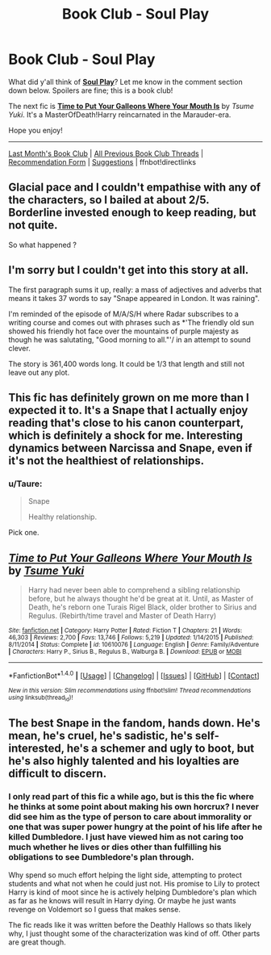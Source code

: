 #+TITLE: Book Club - Soul Play

* Book Club - Soul Play
:PROPERTIES:
:Score: 21
:DateUnix: 1509836800.0
:DateShort: 2017-Nov-05
:FlairText: Discussion
:END:
What did y'all think of *[[https://drive.google.com/drive/folders/0BwfE6l6RtZAsd2xYdHliN0NrN0E][Soul Play]]*? Let me know in the comment section down below. Spoilers are fine; this is a book club!

The next fic is *[[https://www.fanfiction.net/s/10610076/1/][Time to Put Your Galleons Where Your Mouth Is]]* by /Tsume Yuki/. It's a MasterOfDeath!Harry reincarnated in the Marauder-era.

Hope you enjoy!

--------------

[[https://redd.it/744efi][Last Month's Book Club]] | [[https://www.reddit.com/r/HPfanfiction/wiki/book_club][All Previous Book Club Threads]] | [[https://docs.google.com/forms/d/e/1FAIpQLSdtBhOHJwuY8VeDpnMHzTGhYLeJKbyVhORXXo98359wwn1lnw/viewform][Recommendation Form]] | [[https://www.reddit.com/message/compose?to=Psantium_&subject=/r/HPfanfiction%20Book%20Club][Suggestions]] | ffnbot!directlinks


** Glacial pace and I couldn't empathise with any of the characters, so I bailed at about 2/5. Borderline invested enough to keep reading, but not quite.

So what happened ?
:PROPERTIES:
:Author: undyau
:Score: 9
:DateUnix: 1509880819.0
:DateShort: 2017-Nov-05
:END:


** I'm sorry but I couldn't get into this story at all.

The first paragraph sums it up, really: a mass of adjectives and adverbs that means it takes 37 words to say "Snape appeared in London. It was raining".

I'm reminded of the episode of M/A/S/H where Radar subscribes to a writing course and comes out with phrases such as *'The friendly old sun showed his friendly hot face over the mountains of purple majesty as though he was salutating, "Good morning to all."'/ in an attempt to sound clever.

The story is 361,400 words long. It could be 1/3 that length and still not leave out any plot.
:PROPERTIES:
:Author: rpeh
:Score: 6
:DateUnix: 1510585614.0
:DateShort: 2017-Nov-13
:END:


** This fic has definitely grown on me more than I expected it to. It's a Snape that I actually enjoy reading that's close to his canon counterpart, which is definitely a shock for me. Interesting dynamics between Narcissa and Snape, even if it's not the healthiest of relationships.
:PROPERTIES:
:Author: Gigadweeb
:Score: 6
:DateUnix: 1509837640.0
:DateShort: 2017-Nov-05
:END:

*** u/Taure:
#+begin_quote
  Snape

  Healthy relationship.
#+end_quote

Pick one.
:PROPERTIES:
:Author: Taure
:Score: 22
:DateUnix: 1509867672.0
:DateShort: 2017-Nov-05
:END:


** [[http://www.fanfiction.net/s/10610076/1/][*/Time to Put Your Galleons Where Your Mouth Is/*]] by [[https://www.fanfiction.net/u/2221413/Tsume-Yuki][/Tsume Yuki/]]

#+begin_quote
  Harry had never been able to comprehend a sibling relationship before, but he always thought he'd be great at it. Until, as Master of Death, he's reborn one Turais Rigel Black, older brother to Sirius and Regulus. (Rebirth/time travel and Master of Death Harry)
#+end_quote

^{/Site/: [[http://www.fanfiction.net/][fanfiction.net]] *|* /Category/: Harry Potter *|* /Rated/: Fiction T *|* /Chapters/: 21 *|* /Words/: 46,303 *|* /Reviews/: 2,700 *|* /Favs/: 13,746 *|* /Follows/: 5,219 *|* /Updated/: 1/14/2015 *|* /Published/: 8/11/2014 *|* /Status/: Complete *|* /id/: 10610076 *|* /Language/: English *|* /Genre/: Family/Adventure *|* /Characters/: Harry P., Sirius B., Regulus B., Walburga B. *|* /Download/: [[http://www.ff2ebook.com/old/ffn-bot/index.php?id=10610076&source=ff&filetype=epub][EPUB]] or [[http://www.ff2ebook.com/old/ffn-bot/index.php?id=10610076&source=ff&filetype=mobi][MOBI]]}

--------------

*FanfictionBot*^{1.4.0} *|* [[[https://github.com/tusing/reddit-ffn-bot/wiki/Usage][Usage]]] | [[[https://github.com/tusing/reddit-ffn-bot/wiki/Changelog][Changelog]]] | [[[https://github.com/tusing/reddit-ffn-bot/issues/][Issues]]] | [[[https://github.com/tusing/reddit-ffn-bot/][GitHub]]] | [[[https://www.reddit.com/message/compose?to=tusing][Contact]]]

^{/New in this version: Slim recommendations using/ ffnbot!slim! /Thread recommendations using/ linksub(thread_id)!}
:PROPERTIES:
:Author: FanfictionBot
:Score: 2
:DateUnix: 1509836805.0
:DateShort: 2017-Nov-05
:END:


** The best Snape in the fandom, hands down. He's mean, he's cruel, he's sadistic, he's self-interested, he's a schemer and ugly to boot, but he's also highly talented and his loyalties are difficult to discern.
:PROPERTIES:
:Author: Taure
:Score: 6
:DateUnix: 1509867807.0
:DateShort: 2017-Nov-05
:END:

*** I only read part of this fic a while ago, but is this the fic where he thinks at some point about making his own horcrux? I never did see him as the type of person to care about immorality or one that was super power hungry at the point of his life after he killed Dumbledore. I just have viewed him as not caring too much whether he lives or dies other than fulfilling his obligations to see Dumbledore's plan through.

Why spend so much effort helping the light side, attempting to protect students and what not when he could just not. His promise to Lily to protect Harry is kind of moot since he is actively helping Dumbledore's plan which as far as he knows will result in Harry dying. Or maybe he just wants revenge on Voldemort so I guess that makes sense.

The fic reads like it was written before the Deathly Hallows so thats likely why, I just thought some of the characterization was kind of off. Other parts are great though.
:PROPERTIES:
:Author: dehue
:Score: 5
:DateUnix: 1510342128.0
:DateShort: 2017-Nov-10
:END:

